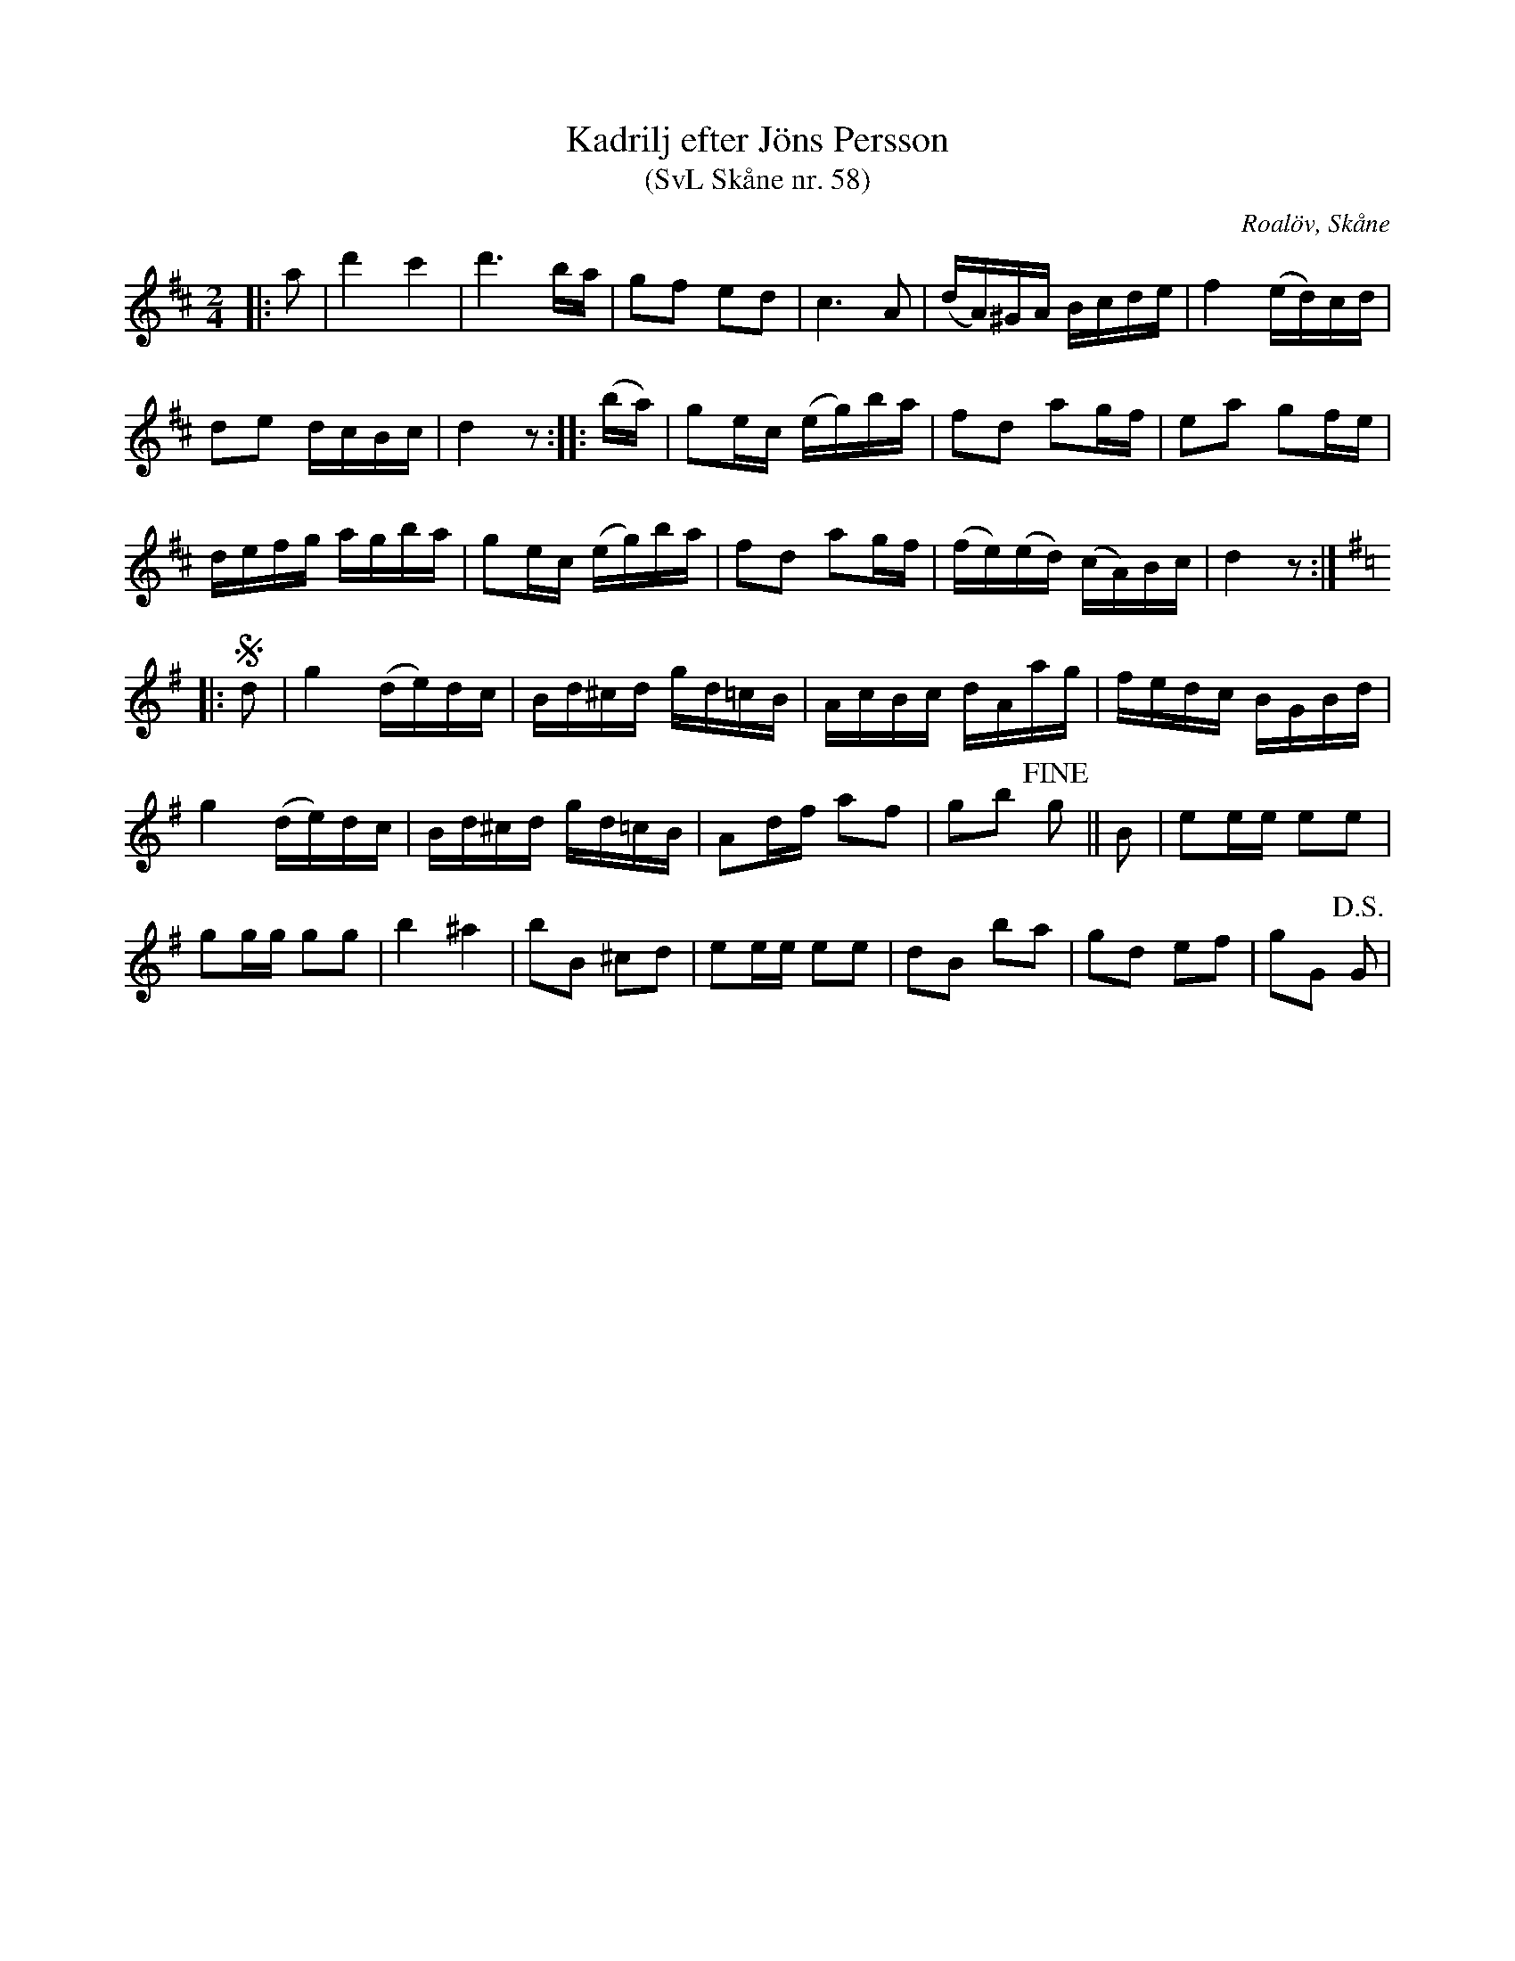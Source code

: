 %%abc-charset utf-8

X:58
T:Kadrilj efter Jöns Persson
T:(SvL Skåne nr. 58)
R:Kadrilj
Z:Patrik Månsson, 2009-02-16
O:Roalöv, Skåne
S:efter Jöns Persson
B:Svenska Låtar Skåne
N:Kadriljen skall ha komponerats av Nils Ströbäck från Övedskloster. (SvL)
M:2/4
L:1/16
K:D
|: a2 | d'4 c'4 | d'6 ba | g2f2 e2d2 | c6 A2 | (dA)^GA Bcde | f4 (ed)cd |
d2e2 dcBc | d4 z2 :: (ba) | g2ec (eg)ba | f2d2 a2gf | e2a2 g2fe |
defg agba | g2ec (eg)ba | f2d2 a2gf | (fe)(ed) (cA)Bc | d4 z2 :|
K:G
|: !segno!d2 | g4 (de)dc | Bd^cd gd=cB | AcBc dAag | fedc BGBd |
g4 (de)dc | Bd^cd gd=cB | A2df a2f2 | g2b2 +fine+g2 || B2 | e2ee e2e2 |
g2gg g2g2 | b4 ^a4 |b2B2 ^c2d2 | e2ee e2e2 | d2B2 b2a2 | g2d2 e2f2 | g2G2 +D.S.+G2 |

